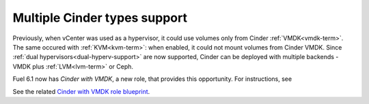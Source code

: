 .. _multiple-cinder-vcenter:

Multiple Cinder types support
-----------------------------

Previously, when vCenter was used as a hypervisor,
it could use volumes only from Cinder :ref:`VMDK<vmdk-term>`.
The same occured with :ref:`KVM<kvm-term>`: when enabled,
it could not mount volumes from Cinder VMDK.
Since :ref:`dual hypervisors<dual-hyperv-support>` are now supported, Cinder can be deployed
with multiple backends - VMDK plus :ref:`LVM<lvm-term>` or Ceph.

Fuel 6.1 now has *Cinder with VMDK*, a new role,
that provides this opportunity. For instructions, see

See the related
`Cinder with VMDK role blueprint <https://blueprints.launchpad.net/fuel/+spec/cinder-vmdk-role>`_.